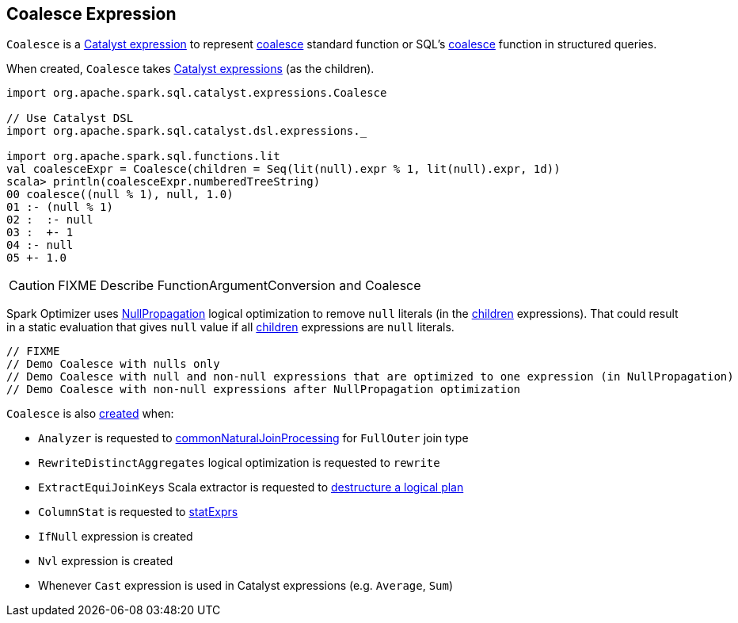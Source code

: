 == [[Coalesce]] Coalesce Expression

`Coalesce` is a link:spark-sql-Expression.adoc[Catalyst expression] to represent link:spark-sql-functions.adoc#coalesce[coalesce] standard function or SQL's link:spark-sql-FunctionRegistry.adoc#expressions[coalesce] function in structured queries.

[[creating-instance]]
[[children]]
When created, `Coalesce` takes link:spark-sql-Expression.adoc[Catalyst expressions] (as the children).

[source, scala]
----
import org.apache.spark.sql.catalyst.expressions.Coalesce

// Use Catalyst DSL
import org.apache.spark.sql.catalyst.dsl.expressions._

import org.apache.spark.sql.functions.lit
val coalesceExpr = Coalesce(children = Seq(lit(null).expr % 1, lit(null).expr, 1d))
scala> println(coalesceExpr.numberedTreeString)
00 coalesce((null % 1), null, 1.0)
01 :- (null % 1)
02 :  :- null
03 :  +- 1
04 :- null
05 +- 1.0
----

CAUTION: FIXME Describe FunctionArgumentConversion and Coalesce

Spark Optimizer uses link:spark-sql-Optimizer-NullPropagation.adoc[NullPropagation] logical optimization to remove `null` literals (in the <<children, children>> expressions). That could result in a static evaluation that gives `null` value if all <<children, children>> expressions are `null` literals.

[source, scala]
----
// FIXME
// Demo Coalesce with nulls only
// Demo Coalesce with null and non-null expressions that are optimized to one expression (in NullPropagation)
// Demo Coalesce with non-null expressions after NullPropagation optimization
----

`Coalesce` is also <<creating-instance, created>> when:

* `Analyzer` is requested to link:spark-sql-Analyzer.adoc#commonNaturalJoinProcessing[commonNaturalJoinProcessing] for `FullOuter` join type

* `RewriteDistinctAggregates` logical optimization is requested to `rewrite`

* `ExtractEquiJoinKeys` Scala extractor is requested to link:spark-sql-ExtractEquiJoinKeys.adoc#unapply[destructure a logical plan]

* `ColumnStat` is requested to link:spark-sql-ColumnStat.adoc#statExprs[statExprs]

* `IfNull` expression is created

* `Nvl` expression is created

* Whenever `Cast` expression is used in Catalyst expressions (e.g. `Average`, `Sum`)
